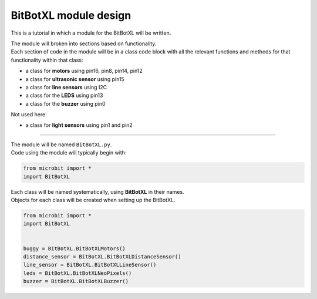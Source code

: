 ====================================================
BitBotXL module design
====================================================

This is a tutorial in which a module for the BitBotXL will be written.

| The module will broken into sections based on functionality. 
| Each section of code in the module will be in a class code block with all the relevant functions and methods for that functionality within that class:

* a class for **motors** using pin16, pin8, pin14, pin12
* a class for **ultrasonic sensor** using pin15
* a class for **line sensors** using I2C
* a class for the **LEDS** using pin13
* a class for the **buzzer** using pin0

Not used here:

* a class for **light sensors** using pin1 and pin2

----

| The module will be named ``BitBotXL.py``.
| Code using the module will typically begin with:

.. code-block:: python

    from microbit import *
    import BitBotXL

| Each class will be named systematically, using **BitBotXL** in their names.
| Objects for each class will be created when setting up the BitBotXL.

.. code-block:: python

    from microbit import *
    import BitBotXL
    

    buggy = BitBotXL.BitBotXLMotors()
    distance_sensor = BitBotXL.BitBotXLDistanceSensor()
    line_sensor = BitBotXL.BitBotXLLineSensor()
    leds = BitBotXL.BitBotXLNeoPixels()
    buzzer = BitBotXL.BitBotXLBuzzer()



